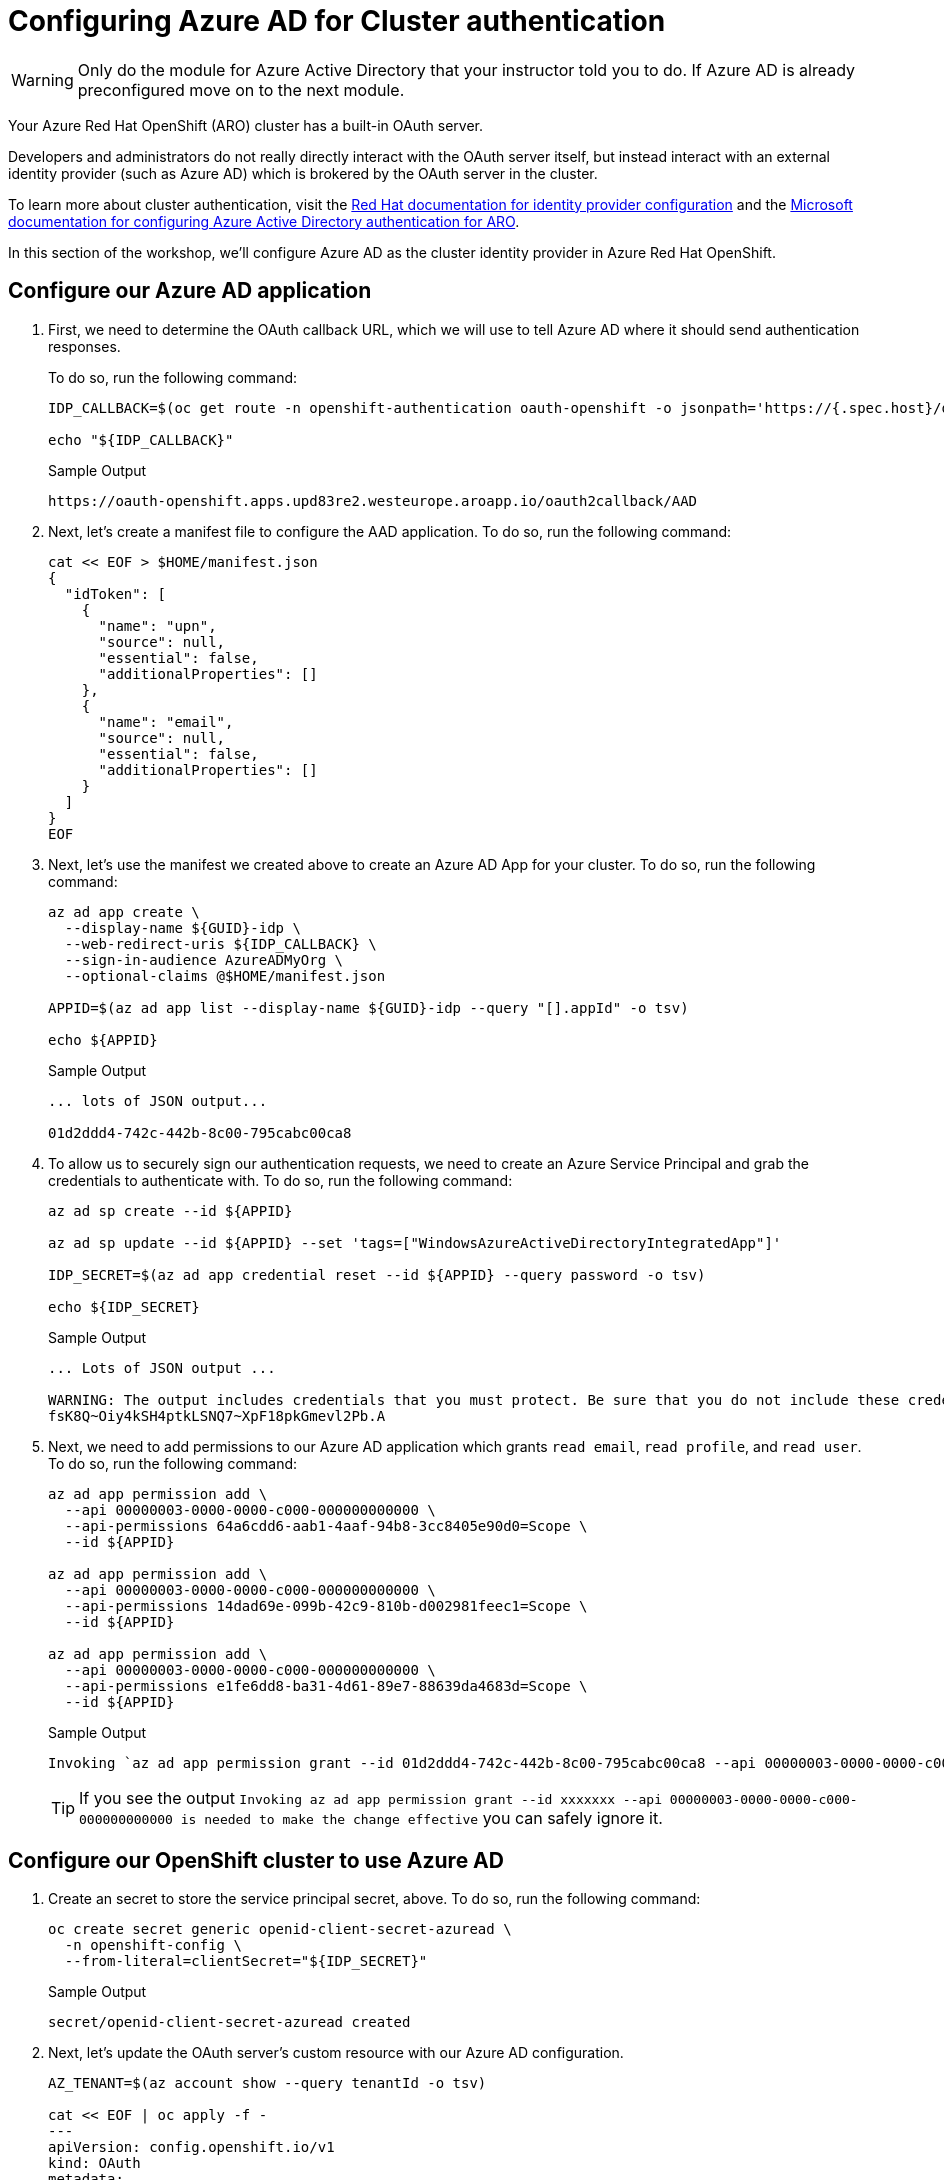 = Configuring Azure AD for Cluster authentication

[WARNING]
====
Only do the module for Azure Active Directory that your instructor told you to do. If Azure AD is already preconfigured move on to the next module.
====

// taken from here - https://mobb.ninja/docs/idp/azuread-aro-cli/

Your Azure Red Hat OpenShift (ARO) cluster has a built-in OAuth server.

Developers and administrators do not really directly interact with the OAuth server itself, but instead interact with an external identity provider (such as Azure AD) which is brokered by the OAuth server in the cluster.

To learn more about cluster authentication, visit the https://docs.openshift.com/container-platform/latest/authentication/understanding-identity-provider.html[Red Hat documentation for identity provider configuration] and the https://learn.microsoft.com/en-us/azure/openshift/configure-azure-ad-cli[Microsoft documentation for configuring Azure Active Directory authentication for ARO].

In this section of the workshop, we'll configure Azure AD as the cluster identity provider in Azure Red Hat OpenShift.

== Configure our Azure AD application

. First, we need to determine the OAuth callback URL, which we will use to tell Azure AD where it should send authentication responses.
+
To do so, run the following command:
+
[source,sh,role=execute]
----
IDP_CALLBACK=$(oc get route -n openshift-authentication oauth-openshift -o jsonpath='https://{.spec.host}/oauth2callback/AAD')

echo "${IDP_CALLBACK}"
----
+
.Sample Output
[source,text,options=nowrap]
----
https://oauth-openshift.apps.upd83re2.westeurope.aroapp.io/oauth2callback/AAD
----

. Next, let's create a manifest file to configure the AAD application.
To do so, run the following command:
+
[source,sh,role=execute]
----
cat << EOF > $HOME/manifest.json
{
  "idToken": [
    {
      "name": "upn",
      "source": null,
      "essential": false,
      "additionalProperties": []
    },
    {
      "name": "email",
      "source": null,
      "essential": false,
      "additionalProperties": []
    }
  ]
}
EOF
----

. Next, let's use the manifest we created above to create an Azure AD App for your cluster.
To do so, run the following command:
+
[source,sh,role=execute]
----
az ad app create \
  --display-name ${GUID}-idp \
  --web-redirect-uris ${IDP_CALLBACK} \
  --sign-in-audience AzureADMyOrg \
  --optional-claims @$HOME/manifest.json

APPID=$(az ad app list --display-name ${GUID}-idp --query "[].appId" -o tsv)

echo ${APPID}
----
+
.Sample Output
[source,text,options=nowrap]
----
... lots of JSON output...

01d2ddd4-742c-442b-8c00-795cabc00ca8
----

. To allow us to securely sign our authentication requests, we need to create an Azure Service Principal and grab the credentials to authenticate with.
To do so, run the following command:
+
[source,sh,role=execute]
----
az ad sp create --id ${APPID}

az ad sp update --id ${APPID} --set 'tags=["WindowsAzureActiveDirectoryIntegratedApp"]'

IDP_SECRET=$(az ad app credential reset --id ${APPID} --query password -o tsv)

echo ${IDP_SECRET}
----
+
.Sample Output
[source,text,options=nowrap]
----
... Lots of JSON output ...

WARNING: The output includes credentials that you must protect. Be sure that you do not include these credentials in your code or check the credentials into your source control. For more information, see https://aka.ms/azadsp-cli
fsK8Q~Oiy4kSH4ptkLSNQ7~XpF18pkGmevl2Pb.A
----

. Next, we need to add permissions to our Azure AD application which grants `read email`, `read profile`, and `read user`.
To do so, run the following command:
+
[source,sh,role=execute]
----
az ad app permission add \
  --api 00000003-0000-0000-c000-000000000000 \
  --api-permissions 64a6cdd6-aab1-4aaf-94b8-3cc8405e90d0=Scope \
  --id ${APPID}

az ad app permission add \
  --api 00000003-0000-0000-c000-000000000000 \
  --api-permissions 14dad69e-099b-42c9-810b-d002981feec1=Scope \
  --id ${APPID}

az ad app permission add \
  --api 00000003-0000-0000-c000-000000000000 \
  --api-permissions e1fe6dd8-ba31-4d61-89e7-88639da4683d=Scope \
  --id ${APPID}
----
+
.Sample Output
[source,text,options=nowrap]
----
Invoking `az ad app permission grant --id 01d2ddd4-742c-442b-8c00-795cabc00ca8 --api 00000003-0000-0000-c000-000000000000` is needed to make the change effective
----
+
[TIP]
====
If you see the output `Invoking az ad app permission grant --id xxxxxxx --api 00000003-0000-0000-c000-000000000000 is needed to make the change effective` you can safely ignore it.
====

== Configure our OpenShift cluster to use Azure AD

. Create an secret to store the service principal secret, above.
To do so, run the following command:
+
[source,sh,role=execute]
----
oc create secret generic openid-client-secret-azuread \
  -n openshift-config \
  --from-literal=clientSecret="${IDP_SECRET}"
----
+
.Sample Output
[source,text,options=nowrap]
----
secret/openid-client-secret-azuread created
----

. Next, let's update the OAuth server's custom resource with our Azure AD configuration.
+
[source,sh,role=execute]
----
AZ_TENANT=$(az account show --query tenantId -o tsv)

cat << EOF | oc apply -f -
---
apiVersion: config.openshift.io/v1
kind: OAuth
metadata:
  name: cluster
spec:
  identityProviders:
  - name: AAD
    mappingMethod: claim
    type: OpenID
    openID:
      clientID: "${APPID}"
      clientSecret:
        name: openid-client-secret-azuread
      extraScopes:
      - email
      - profile
      extraAuthorizeParameters:
        include_granted_scopes: "true"
      claims:
        preferredUsername:
        - email
        - upn
        name:
        - name
        email:
        - email
      issuer: "https://login.microsoftonline.com/${AZ_TENANT}"
EOF
----
+
.Sample Output
[source,text,options=nowrap]
----
Warning: resource oauths/cluster is missing the kubectl.kubernetes.io/last-applied-configuration annotation which is required by oc apply. oc apply should only be used on resources created declaratively by either oc create --save-config or oc apply. The missing annotation will be patched automatically.
oauth.config.openshift.io/cluster configured
----
+
[NOTE]
====
We are specifically requesting `email`, `upn`, and `name` optional claims from Azure AD to populate the data in our user profiles. This is entirely configurable.

If you see the output `Warning: resource oauths/cluster is missing the kubectl.kubernetes.io/last-applied-configuration annotation which is required by oc apply.
oc apply should only be used on resources created declaratively by either oc create --save-config or oc apply.
The missing annotation will be patched automatically.` you can safely ignore this warning.
====

. Next, give Cluster Admin permissions to your AAD user by running the following commands:
+
[source,sh,role=execute]
----
oc adm policy add-cluster-role-to-user cluster-admin \
  openenv-admin-%guid%@azure.opentlc.com
----
+
.Sample Output
[source,text,options=nowrap]
----
Warning: User 'openenv-admin-@azure.opentlc.com' not found
clusterrole.rbac.authorization.k8s.io/cluster-admin added: "openenv-admin-@azure.opentlc.com"
----

. Logout from your OCP Console and browse back to the Console URL (`echo $OCP_CONSOLE` if you have forgotten it) and you should see a new option to login called `AAD`.
+
[TIP]
If you do not see a new *AAD* login option, wait a few more minutes as this process can take a few minutes to deploy across the cluster and revisit the Console URL.
====

. Select `AAD`, and log in using the provided Azure credentials:
* *User*: openenv-admin-%guid%@azure.opentlc.com
* *Password*: %bastion_password%

. You will be prompted to change your password. Provide your current password and select a new password that you will remember.
+
It is suggested to use something like *FirstnameLastnameMOBB23*.

. The first time you log in you will also be prompted to accept permissions for the _application_. Click *Accept*.
+
Now you should be logged into the OpenShift Console as user *openenv-admin-%guid%@azure.opentlc.com* with Cluster Administrator permissions.
